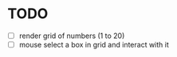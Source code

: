* TODO
- [ ] render grid of numbers (1 to 20)
- [ ] mouse select a box in grid and interact with it
